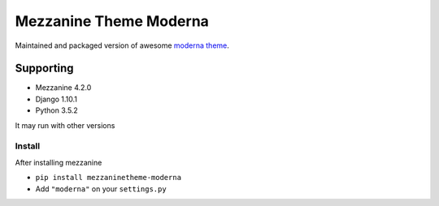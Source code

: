 Mezzanine Theme Moderna
=======================

Maintained and packaged version of awesome `moderna theme <https://github.com/thecodinghouse/mezzanine-themes/tree/master/moderna>`__.

Supporting
----------

- Mezzanine 4.2.0
- Django 1.10.1
- Python 3.5.2

It may run with other versions

Install
_______

After installing mezzanine

- ``pip install mezzaninetheme-moderna``
- Add ``"moderna"`` on your ``settings.py``

.. code-block:: python
  INSTALLED_APPS = (
      ...
      "django.contrib.staticfiles",
      "moderna",
      ...
  )
